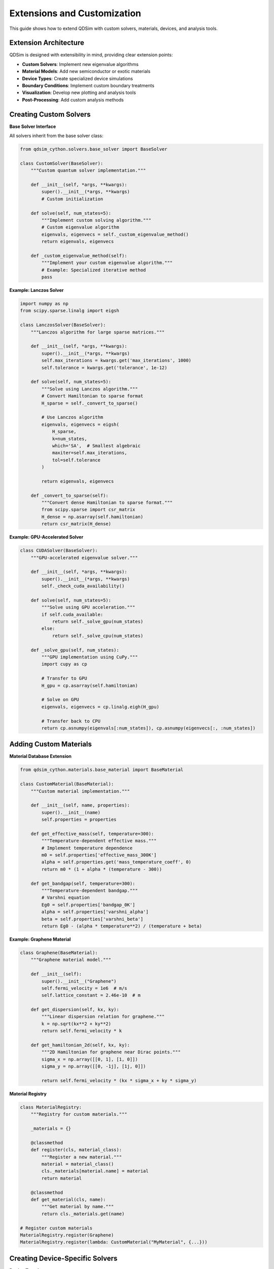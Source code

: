 Extensions and Customization
============================

This guide shows how to extend QDSim with custom solvers, materials, devices, and analysis tools.

Extension Architecture
---------------------

QDSim is designed with extensibility in mind, providing clear extension points:

- **Custom Solvers**: Implement new eigenvalue algorithms
- **Material Models**: Add new semiconductor or exotic materials
- **Device Types**: Create specialized device simulations
- **Boundary Conditions**: Implement custom boundary treatments
- **Visualization**: Develop new plotting and analysis tools
- **Post-Processing**: Add custom analysis methods

Creating Custom Solvers
-----------------------

**Base Solver Interface**

All solvers inherit from the base solver class:

.. code-block:: python

    from qdsim_cython.solvers.base_solver import BaseSolver
    
    class CustomSolver(BaseSolver):
        """Custom quantum solver implementation."""
        
        def __init__(self, *args, **kwargs):
            super().__init__(*args, **kwargs)
            # Custom initialization
        
        def solve(self, num_states=5):
            """Implement custom solving algorithm."""
            # Custom eigenvalue algorithm
            eigenvals, eigenvecs = self._custom_eigenvalue_method()
            return eigenvals, eigenvecs
        
        def _custom_eigenvalue_method(self):
            """Implement your custom eigenvalue algorithm."""
            # Example: Specialized iterative method
            pass

**Example: Lanczos Solver**

.. code-block:: python

    import numpy as np
    from scipy.sparse.linalg import eigsh
    
    class LanczosSolver(BaseSolver):
        """Lanczos algorithm for large sparse matrices."""
        
        def __init__(self, *args, **kwargs):
            super().__init__(*args, **kwargs)
            self.max_iterations = kwargs.get('max_iterations', 1000)
            self.tolerance = kwargs.get('tolerance', 1e-12)
        
        def solve(self, num_states=5):
            """Solve using Lanczos algorithm."""
            # Convert Hamiltonian to sparse format
            H_sparse = self._convert_to_sparse()
            
            # Use Lanczos algorithm
            eigenvals, eigenvecs = eigsh(
                H_sparse, 
                k=num_states,
                which='SA',  # Smallest algebraic
                maxiter=self.max_iterations,
                tol=self.tolerance
            )
            
            return eigenvals, eigenvecs
        
        def _convert_to_sparse(self):
            """Convert dense Hamiltonian to sparse format."""
            from scipy.sparse import csr_matrix
            H_dense = np.asarray(self.hamiltonian)
            return csr_matrix(H_dense)

**Example: GPU-Accelerated Solver**

.. code-block:: python

    class CUDASolver(BaseSolver):
        """GPU-accelerated eigenvalue solver."""
        
        def __init__(self, *args, **kwargs):
            super().__init__(*args, **kwargs)
            self._check_cuda_availability()
        
        def solve(self, num_states=5):
            """Solve using GPU acceleration."""
            if self.cuda_available:
                return self._solve_gpu(num_states)
            else:
                return self._solve_cpu(num_states)
        
        def _solve_gpu(self, num_states):
            """GPU implementation using CuPy."""
            import cupy as cp
            
            # Transfer to GPU
            H_gpu = cp.asarray(self.hamiltonian)
            
            # Solve on GPU
            eigenvals, eigenvecs = cp.linalg.eigh(H_gpu)
            
            # Transfer back to CPU
            return cp.asnumpy(eigenvals[:num_states]), cp.asnumpy(eigenvecs[:, :num_states])

Adding Custom Materials
----------------------

**Material Database Extension**

.. code-block:: python

    from qdsim_cython.materials.base_material import BaseMaterial
    
    class CustomMaterial(BaseMaterial):
        """Custom material implementation."""
        
        def __init__(self, name, properties):
            super().__init__(name)
            self.properties = properties
        
        def get_effective_mass(self, temperature=300):
            """Temperature-dependent effective mass."""
            # Implement temperature dependence
            m0 = self.properties['effective_mass_300K']
            alpha = self.properties.get('mass_temperature_coeff', 0)
            return m0 * (1 + alpha * (temperature - 300))
        
        def get_bandgap(self, temperature=300):
            """Temperature-dependent bandgap."""
            # Varshni equation
            Eg0 = self.properties['bandgap_0K']
            alpha = self.properties['varshni_alpha']
            beta = self.properties['varshni_beta']
            return Eg0 - (alpha * temperature**2) / (temperature + beta)

**Example: Graphene Material**

.. code-block:: python

    class Graphene(BaseMaterial):
        """Graphene material model."""
        
        def __init__(self):
            super().__init__("Graphene")
            self.fermi_velocity = 1e6  # m/s
            self.lattice_constant = 2.46e-10  # m
        
        def get_dispersion(self, kx, ky):
            """Linear dispersion relation for graphene."""
            k = np.sqrt(kx**2 + ky**2)
            return self.fermi_velocity * k
        
        def get_hamiltonian_2d(self, kx, ky):
            """2D Hamiltonian for graphene near Dirac points."""
            sigma_x = np.array([[0, 1], [1, 0]])
            sigma_y = np.array([[0, -1j], [1j, 0]])
            
            return self.fermi_velocity * (kx * sigma_x + ky * sigma_y)

**Material Registry**

.. code-block:: python

    class MaterialRegistry:
        """Registry for custom materials."""
        
        _materials = {}
        
        @classmethod
        def register(cls, material_class):
            """Register a new material."""
            material = material_class()
            cls._materials[material.name] = material
            return material
        
        @classmethod
        def get_material(cls, name):
            """Get material by name."""
            return cls._materials.get(name)
    
    # Register custom materials
    MaterialRegistry.register(Graphene)
    MaterialRegistry.register(lambda: CustomMaterial("MyMaterial", {...}))

Creating Device-Specific Solvers
--------------------------------

**Device Template**

.. code-block:: python

    class DeviceSpecificSolver(BaseSolver):
        """Template for device-specific solvers."""
        
        def __init__(self, device_type, *args, **kwargs):
            super().__init__(*args, **kwargs)
            self.device_type = device_type
            self._configure_device()
        
        def _configure_device(self):
            """Configure solver for specific device type."""
            if self.device_type == "quantum_well":
                self._configure_quantum_well()
            elif self.device_type == "quantum_dot":
                self._configure_quantum_dot()
            elif self.device_type == "tunneling_junction":
                self._configure_tunneling_junction()
        
        def _configure_quantum_well(self):
            """Quantum well specific configuration."""
            self.boundary_conditions = "periodic_x_hard_y"
            self.mesh_refinement = "uniform"
        
        def _configure_quantum_dot(self):
            """Quantum dot specific configuration."""
            self.boundary_conditions = "hard_walls"
            self.mesh_refinement = "radial"

**Example: Solar Cell Device**

.. code-block:: python

    class SolarCellSolver(DeviceSpecificSolver):
        """Specialized solver for solar cell devices."""
        
        def __init__(self, *args, **kwargs):
            super().__init__("solar_cell", *args, **kwargs)
            self.illumination = kwargs.get('illumination', 1000)  # W/m²
            self.temperature = kwargs.get('temperature', 300)  # K
        
        def add_illumination_effects(self):
            """Add photogeneration to the simulation."""
            # Calculate photogeneration rate
            generation_rate = self._calculate_photogeneration()
            
            # Modify Hamiltonian or add source terms
            self._add_generation_terms(generation_rate)
        
        def _calculate_photogeneration(self):
            """Calculate photogeneration rate from illumination."""
            # Implement Beer-Lambert law
            # Account for material absorption
            pass

Custom Boundary Conditions
--------------------------

**Boundary Condition Interface**

.. code-block:: python

    class CustomBoundaryCondition:
        """Custom boundary condition implementation."""
        
        def apply_boundary(self, hamiltonian, boundary_nodes):
            """Apply custom boundary condition."""
            for node in boundary_nodes:
                # Modify Hamiltonian matrix
                self._apply_node_boundary(hamiltonian, node)
        
        def _apply_node_boundary(self, hamiltonian, node):
            """Apply boundary condition to specific node."""
            # Custom boundary implementation
            pass

**Example: Absorbing Boundary**

.. code-block:: python

    class PerfectlyMatchedLayer:
        """Perfectly Matched Layer absorbing boundary."""
        
        def __init__(self, thickness, absorption_strength):
            self.thickness = thickness
            self.absorption_strength = absorption_strength
        
        def apply_boundary(self, hamiltonian, boundary_nodes, coordinates):
            """Apply PML boundary condition."""
            for i, node in enumerate(boundary_nodes):
                distance = self._distance_to_boundary(coordinates[node])
                if distance < self.thickness:
                    # Add complex potential
                    absorption = self._calculate_absorption(distance)
                    hamiltonian[node, node] += 1j * absorption

Custom Visualization Tools
--------------------------

**Visualization Extension**

.. code-block:: python

    from qdsim.visualization.base_plotter import BasePlotter
    
    class CustomPlotter(BasePlotter):
        """Custom visualization tools."""
        
        def plot_custom_analysis(self, data, title):
            """Create custom analysis plot."""
            fig, ax = plt.subplots(figsize=(10, 8))
            
            # Custom plotting logic
            self._create_custom_plot(ax, data)
            
            ax.set_title(title)
            return fig
        
        def plot_3d_isosurface(self, wavefunction_3d, isoval=0.1):
            """Create 3D isosurface plot."""
            from mpl_toolkits.mplot3d import Axes3D
            
            fig = plt.figure(figsize=(12, 10))
            ax = fig.add_subplot(111, projection='3d')
            
            # Create isosurface
            self._create_isosurface(ax, wavefunction_3d, isoval)
            
            return fig

**Example: Interactive Visualization**

.. code-block:: python

    class InteractivePlotter(CustomPlotter):
        """Interactive visualization with widgets."""
        
        def create_interactive_plot(self, eigenvals, eigenvecs):
            """Create interactive plot with sliders."""
            from ipywidgets import interact, IntSlider
            
            @interact(state_index=IntSlider(min=0, max=len(eigenvals)-1, value=0))
            def plot_state(state_index):
                self.plot_wavefunction_2d(
                    self.x_coords, self.y_coords,
                    eigenvecs[:, state_index],
                    f"State {state_index+1}"
                )

Custom Analysis Tools
--------------------

**Analysis Extension Framework**

.. code-block:: python

    class CustomAnalyzer:
        """Custom analysis tools."""
        
        def __init__(self, solver_results):
            self.eigenvals = solver_results['eigenvalues']
            self.eigenvecs = solver_results['eigenvectors']
            self.solver = solver_results['solver']
        
        def calculate_custom_property(self):
            """Calculate custom physical property."""
            # Implement custom analysis
            pass
        
        def export_results(self, filename, format='hdf5'):
            """Export results in custom format."""
            if format == 'hdf5':
                self._export_hdf5(filename)
            elif format == 'json':
                self._export_json(filename)

**Example: Transport Calculator**

.. code-block:: python

    class TransportCalculator(CustomAnalyzer):
        """Calculate transport properties."""
        
        def calculate_conductivity(self, temperature, chemical_potential):
            """Calculate electrical conductivity."""
            # Kubo formula implementation
            conductivity = self._kubo_formula(temperature, chemical_potential)
            return conductivity
        
        def calculate_seebeck_coefficient(self, temperature):
            """Calculate thermoelectric Seebeck coefficient."""
            # Mott formula implementation
            seebeck = self._mott_formula(temperature)
            return seebeck

Plugin System
------------

**Plugin Architecture**

.. code-block:: python

    class PluginManager:
        """Manage QDSim plugins."""
        
        def __init__(self):
            self.plugins = {}
        
        def register_plugin(self, name, plugin_class):
            """Register a new plugin."""
            self.plugins[name] = plugin_class
        
        def load_plugin(self, name, *args, **kwargs):
            """Load and instantiate a plugin."""
            if name in self.plugins:
                return self.plugins[name](*args, **kwargs)
            else:
                raise ValueError(f"Plugin {name} not found")

**Example Plugin**

.. code-block:: python

    class ExamplePlugin:
        """Example QDSim plugin."""
        
        def __init__(self, config):
            self.config = config
        
        def process(self, data):
            """Process simulation data."""
            # Plugin-specific processing
            return processed_data
        
        def get_info(self):
            """Return plugin information."""
            return {
                'name': 'Example Plugin',
                'version': '1.0.0',
                'description': 'Example plugin for QDSim'
            }

Best Practices for Extensions
----------------------------

**Code Organization**
    - Follow QDSim's coding standards
    - Use clear, descriptive names
    - Include comprehensive documentation
    - Add unit tests for all functionality

**Performance Considerations**
    - Profile your extensions
    - Use Cython for performance-critical code
    - Consider memory usage
    - Implement GPU acceleration where appropriate

**Integration**
    - Follow the established API patterns
    - Maintain backward compatibility
    - Handle errors gracefully
    - Provide clear error messages

**Documentation**
    - Document all public methods
    - Provide usage examples
    - Include theoretical background
    - Add to the main documentation

Contributing Extensions
----------------------

To contribute your extensions to QDSim:

1. **Fork the Repository**: Create your own fork of QDSim
2. **Create Extension**: Develop your extension following the guidelines
3. **Add Tests**: Include comprehensive tests
4. **Update Documentation**: Add documentation for your extension
5. **Submit Pull Request**: Submit your extension for review

The extension system makes QDSim highly customizable and allows the community to contribute specialized functionality for different research areas and applications.
